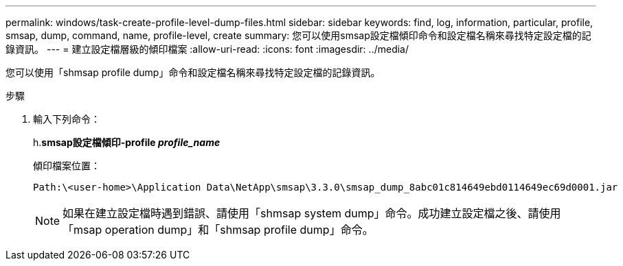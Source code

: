 ---
permalink: windows/task-create-profile-level-dump-files.html 
sidebar: sidebar 
keywords: find, log, information, particular, profile, smsap, dump, command, name, profile-level, create 
summary: 您可以使用smsap設定檔傾印命令和設定檔名稱來尋找特定設定檔的記錄資訊。 
---
= 建立設定檔層級的傾印檔案
:allow-uri-read: 
:icons: font
:imagesdir: ../media/


[role="lead"]
您可以使用「shmsap profile dump」命令和設定檔名稱來尋找特定設定檔的記錄資訊。

.步驟
. 輸入下列命令：
+
h.*smsap設定檔傾印-profile _profile_name_*

+
傾印檔案位置：

+
[listing]
----
Path:\<user-home>\Application Data\NetApp\smsap\3.3.0\smsap_dump_8abc01c814649ebd0114649ec69d0001.jar
----
+

NOTE: 如果在建立設定檔時遇到錯誤、請使用「shmsap system dump」命令。成功建立設定檔之後、請使用「msap operation dump」和「shmsap profile dump」命令。


